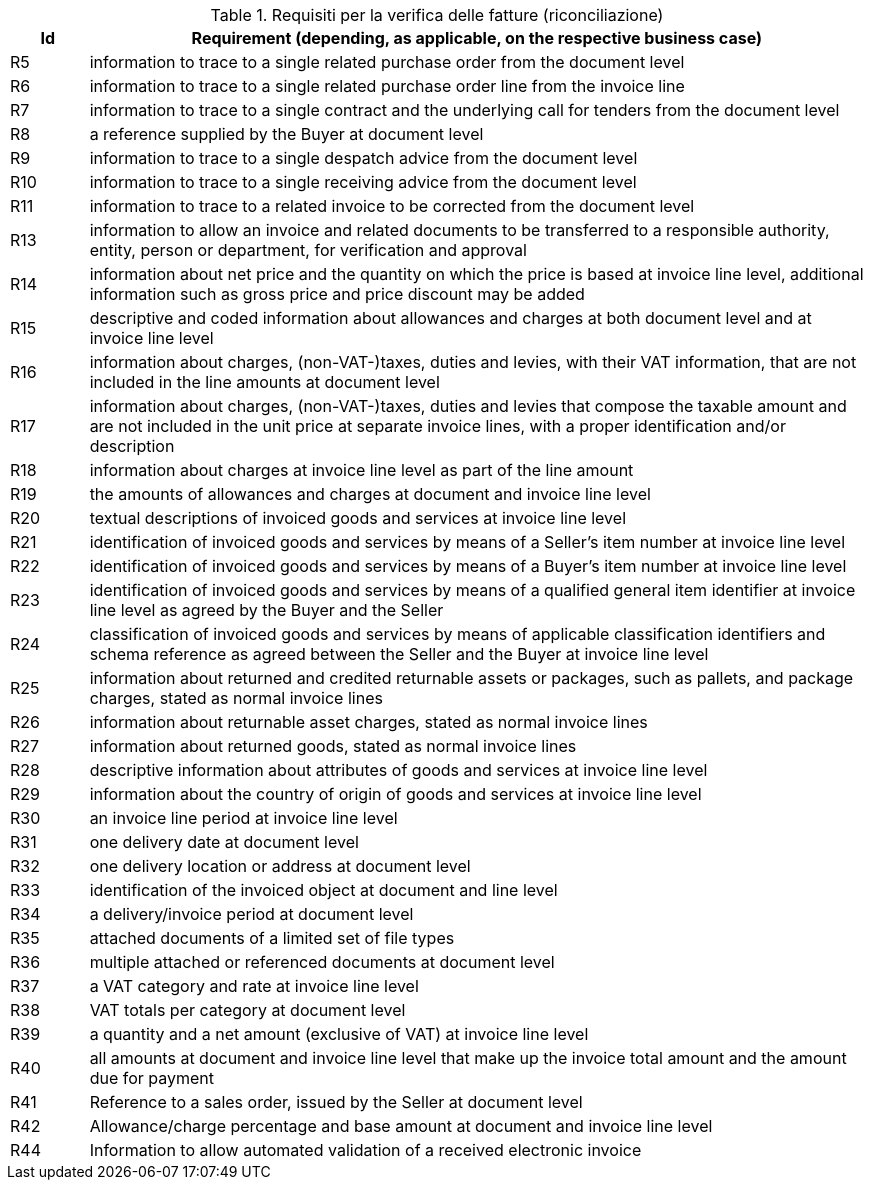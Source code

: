 
[[verificationreq, Invoice verification requirements]]
.Requisiti per la verifica delle fatture (riconciliazione)
[cols="1,10", options="header"]
|===
|Id
|Requirement (depending, as applicable, on the respective business case)

|R5
|information to trace to a single related purchase order from the document level
|R6
|information to trace to a single related purchase order line from the invoice line
|R7
|information to trace to a single contract and the underlying call for tenders from the document level
|R8
|a reference supplied by the Buyer at document level
|R9
|information to trace to a single despatch advice from the document level
|R10
|information to trace to a single receiving advice from the document level
|R11
|information to trace to a related invoice to be corrected from the document level
|R13
|information to allow an invoice and related documents to be transferred to a responsible authority, entity, person or department, for verification and approval
|R14
|information about net price and the quantity on which the price is based at invoice line level, additional information such
as gross price and price discount may be added
|R15
|descriptive and coded information about allowances and charges at both document level and at invoice line level
|R16
|information about charges, (non-VAT-)taxes, duties and levies, with their VAT information, that are not included in the line amounts at document level
|R17
|information about charges, (non-VAT-)taxes, duties and levies that compose the taxable amount and are not included in the unit price at separate invoice lines, with a proper identification and/or description
|R18
|information about charges at invoice line level as part of the line amount
|R19
|the amounts of allowances and charges at document and invoice line level
|R20
|textual descriptions of invoiced goods and services at invoice line level
|R21
|identification of invoiced goods and services by means of a Seller's item number at invoice line level
|R22
|identification of invoiced goods and services by means of a Buyer's item number at invoice line level
|R23
|identification of invoiced goods and services by means of a qualified general item identifier at invoice line level as agreed by the Buyer and the Seller
|R24
|classification of invoiced goods and services by means of applicable classification identifiers and schema reference as agreed between the Seller and the Buyer at invoice line level
|R25
|information about returned and credited returnable assets or packages, such as pallets, and package charges, stated as normal invoice lines
|R26
|information about returnable asset charges, stated as normal invoice lines
|R27
|information about returned goods, stated as normal invoice lines
|R28
|descriptive information about attributes of goods and services at invoice line level
|R29
|information about the country of origin of goods and services at invoice line level
|R30
|an invoice line period at invoice line level
|R31
|one delivery date at document level
|R32
|one delivery location or address at document level
|R33
|identification of the invoiced object at document and line level
|R34
|a delivery/invoice period at document level
|R35
|attached documents of a limited set of file types
|R36
|multiple attached or referenced documents at document level
|R37
|a VAT category and rate at invoice line level
|R38
|VAT totals per category at document level
|R39
|a quantity and a net amount (exclusive of VAT) at invoice line level
|R40
|all amounts at document and invoice line level that make up the invoice total amount and the amount due for payment
|R41
|Reference to a sales order, issued by the Seller at document level
|R42
|Allowance/charge percentage and base amount at document and invoice line level
|R44
|Information to allow automated validation of a received electronic invoice

|===
